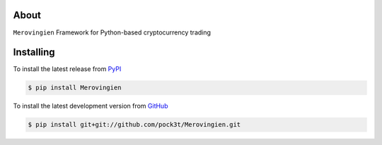 .. image:: https://travis-ci.org/pock3t/Merovingien.png?branch=master
   :target: https://travis-ci.org/pock3t/Merovingien

.. image:: https://coveralls.io/repos/pock3t/Merovingien/badge.png
   :target: https://coveralls.io/r/badele/Merovingien

.. disableimage:: https://pypip.in/v/Merovingien/badge.png
   :target: https://crate.io/packages/Merovingien/

.. disableimage:: https://pypip.in/d/Merovingien/badge.png
   :target: https://crate.io/packages/Merovingien/



About
=====

``Merovingien`` Framework for Python-based cryptocurrency trading


Installing
==========

To install the latest release from `PyPI <http://pypi.python.org/pypi/Merovingien>`_

.. code-block:: console

    $ pip install Merovingien

To install the latest development version from `GitHub <https://github.com/pock3t/Merovingien>`_

.. code-block:: console

    $ pip install git+git://github.com/pock3t/Merovingien.git
